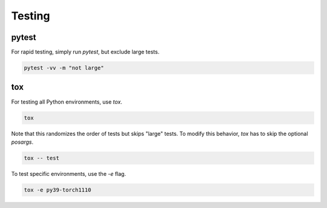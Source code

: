.. _dev_testing:

Testing
=======

pytest
------

For rapid testing, simply run `pytest`, but exclude large tests.

.. code-block:: shell

    pytest -vv -m "not large"


tox
---

For testing all Python environments, use `tox`.

.. code-block:: shell

    tox

Note that this randomizes the order of tests but skips "large" tests. To modify this behavior, `tox` has to skip the optional *posargs*.

.. code-block:: shell

    tox -- test

To test specific environments, use the `-e` flag.

.. code-block:: shell

     tox -e py39-torch1110
